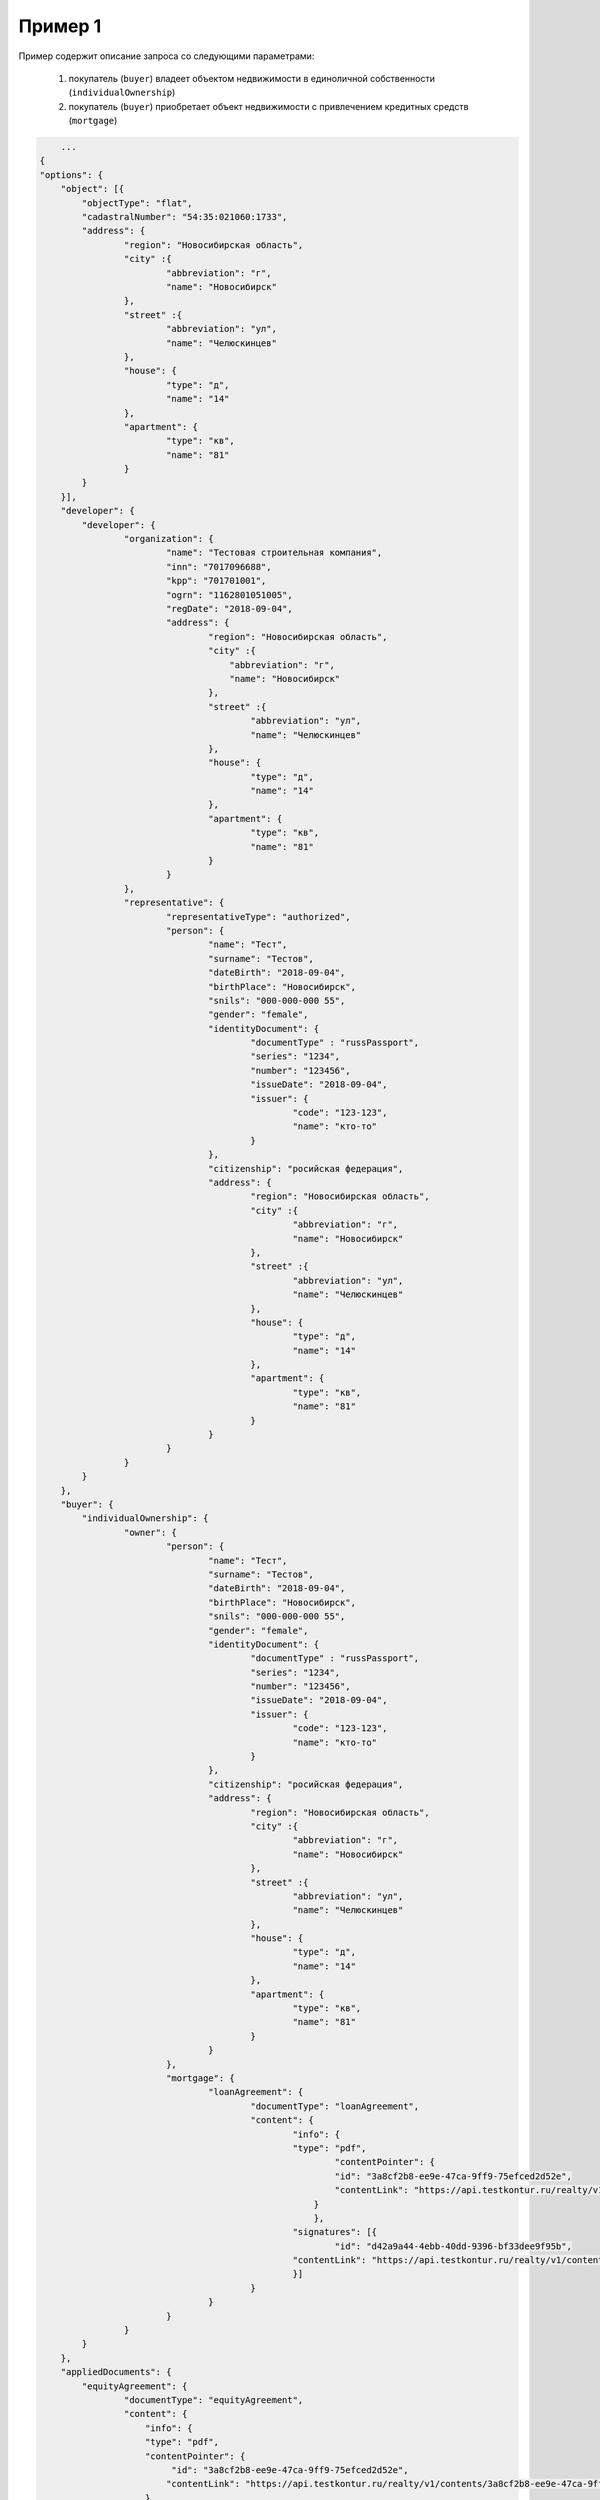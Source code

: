 

Пример 1
================

Пример содержит описание запроса со следующими параметрами:

    #. покупатель (``buyer``) владеет объектом недвижимости в единоличной собственности (``individualOwnership``)
    #. покупатель (``buyer``) приобретает объект недвижимости с привлечением кредитных средств (``mortgage``)    

.. code-block:: bash 

        ...
    {
    "options": {
        "object": [{
    	    "objectType": "flat",
    	    "cadastralNumber": "54:35:021060:1733",
    	    "address": {
    		    "region": "Новосибирская область",
    		    "city" :{
    			    "abbreviation": "г",
    			    "name": "Новосибирск"
    		    },
    		    "street" :{
    			    "abbreviation": "ул",
    			    "name": "Челюскинцев"
    		    },
    		    "house": {
    			    "type": "д",
    			    "name": "14"
    		    },
    		    "apartment": {
    			    "type": "кв",
    			    "name": "81"
    		    }
    	    }
        }],
        "developer": {
    	    "developer": {
    		    "organization": {
    			    "name": "Тестовая строительная компания",
    			    "inn": "7017096688",
    			    "kpp": "701701001",
    			    "ogrn": "1162801051005",
    			    "regDate": "2018-09-04",
    			    "address": {
    				    "region": "Новосибирская область",
    				    "city" :{
    					"abbreviation": "г",
    					"name": "Новосибирск"
    				    },
    				    "street" :{
    					    "abbreviation": "ул",
    					    "name": "Челюскинцев"
    				    },
    				    "house": {
    					    "type": "д",
    					    "name": "14"
    				    },
    				    "apartment": {
    					    "type": "кв",
    					    "name": "81"
    				    }
    			    }
    		    },
    		    "representative": {
    			    "representativeType": "authorized",
    			    "person": {
    				    "name": "Тест",
    				    "surname": "Тестов",
    				    "dateBirth": "2018-09-04",
    				    "birthPlace": "Новосибирск",
    				    "snils": "000-000-000 55",
    				    "gender": "female",
    				    "identityDocument": {
    					    "documentType" : "russPassport",
    					    "series": "1234",
    					    "number": "123456",
    					    "issueDate": "2018-09-04",
    					    "issuer": {
    						    "code": "123-123",
    						    "name": "кто-то"
    					    }
    				    },
    				    "citizenship": "росийская федерация",
    				    "address": {
    					    "region": "Новосибирская область",
    					    "city" :{
    						    "abbreviation": "г",
    						    "name": "Новосибирск"
    					    },
    					    "street" :{
    						    "abbreviation": "ул",
    						    "name": "Челюскинцев"
    					    },
    					    "house": {
    						    "type": "д",
    						    "name": "14"
    					    },
    					    "apartment": {
    						    "type": "кв",
    						    "name": "81"
    					    }
    				    }
    			    }
    		    }
    	    }
        },
        "buyer": {
    	    "individualOwnership": {
    		    "owner": {
    			    "person": {
    				    "name": "Тест",
    				    "surname": "Тестов",
    				    "dateBirth": "2018-09-04",
    				    "birthPlace": "Новосибирск",
    				    "snils": "000-000-000 55",
    				    "gender": "female",
    				    "identityDocument": {
    					    "documentType" : "russPassport",
    					    "series": "1234",
    					    "number": "123456",
    					    "issueDate": "2018-09-04",
    					    "issuer": {
    						    "code": "123-123",
    						    "name": "кто-то"
    					    }
    				    },
    				    "citizenship": "росийская федерация",
    				    "address": {
    					    "region": "Новосибирская область",
    					    "city" :{
    						    "abbreviation": "г",
    						    "name": "Новосибирск"
    					    },
    					    "street" :{
    						    "abbreviation": "ул",
    						    "name": "Челюскинцев"
    					    },
    					    "house": {
    						    "type": "д",
    						    "name": "14"
    					    },
    					    "apartment": {
    						    "type": "кв",
    						    "name": "81"
    					    }
    				    }
    			    },
    			    "mortgage": {
    				    "loanAgreement": {
    					    "documentType": "loanAgreement",
    					    "content": {
        					    "info": {
            					    "type": "pdf",
        						    "contentPointer": {
            						    "id": "3a8cf2b8-ee9e-47ca-9ff9-75efced2d52e",
            						    "contentLink": "https://api.testkontur.ru/realty/v1/contents/3a8cf2b8-ee9e-47ca-9ff9-75efced2d52e"
            						}
        						},
        					    "signatures": [{
        						    "id": "d42a9a44-4ebb-40dd-9396-bf33dee9f95b",
            					    "contentLink": "https://api.testkontur.ru/realty/v1/contents/d42a9a44-4ebb-40dd-9396-bf33dee9f95b"
        					    }]
    					    }
    				    }
    			    }
    		    }
    	    }
        },
        "appliedDocuments": {
    	    "equityAgreement": {
    		    "documentType": "equityAgreement",
        	    "content": {
        	        "info": {
                        "type": "pdf",
                        "contentPointer": {
                             "id": "3a8cf2b8-ee9e-47ca-9ff9-75efced2d52e",
                            "contentLink": "https://api.testkontur.ru/realty/v1/contents/3a8cf2b8-ee9e-47ca-9ff9-75efced2d52e"
                        }
                    },
                    "signatures": [{
        	            "id": "d42a9a44-4ebb-40dd-9396-bf33dee9f95b",
                        "contentLink": "https://api.testkontur.ru/realty/v1/contents/d42a9a44-4ebb-40dd-9396-bf33dee9f95b"
                    }]
                }
            }
        }
    }
    }